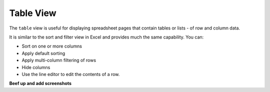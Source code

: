 ==========
Table View
==========


The ``table`` view is useful for displaying spreadsheet pages that contain tables or lists - of row and column data.

It is similar to the sort and filter view in Excel and provides much the same capability. You can:

*	Sort on one or more columns
*	Apply default sorting
*	Apply multi-column filtering of rows
*       Hide columns
*	Use the line editor to edit the contents of a row. 

**Beef up and add screenshots**
